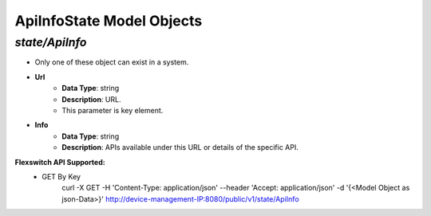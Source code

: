 ApiInfoState Model Objects
============================================

*state/ApiInfo*
------------------------------------

- Only one of these object can exist in a system.
- **Url**
	- **Data Type**: string
	- **Description**: URL.
	- This parameter is key element.
- **Info**
	- **Data Type**: string
	- **Description**: APIs available under this URL or details of the specific API.


**Flexswitch API Supported:**
	- GET By Key
		 curl -X GET -H 'Content-Type: application/json' --header 'Accept: application/json' -d '{<Model Object as json-Data>}' http://device-management-IP:8080/public/v1/state/ApiInfo


